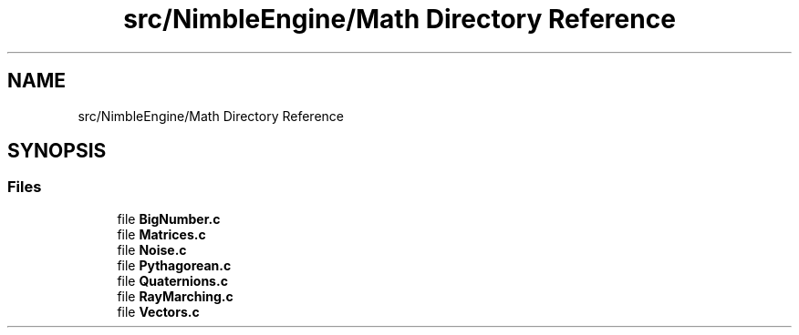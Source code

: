 .TH "src/NimbleEngine/Math Directory Reference" 3 "Wed Aug 19 2020" "Version 0.1.0" "Nimble Game Engine Library" \" -*- nroff -*-
.ad l
.nh
.SH NAME
src/NimbleEngine/Math Directory Reference
.SH SYNOPSIS
.br
.PP
.SS "Files"

.in +1c
.ti -1c
.RI "file \fBBigNumber\&.c\fP"
.br
.ti -1c
.RI "file \fBMatrices\&.c\fP"
.br
.ti -1c
.RI "file \fBNoise\&.c\fP"
.br
.ti -1c
.RI "file \fBPythagorean\&.c\fP"
.br
.ti -1c
.RI "file \fBQuaternions\&.c\fP"
.br
.ti -1c
.RI "file \fBRayMarching\&.c\fP"
.br
.ti -1c
.RI "file \fBVectors\&.c\fP"
.br
.in -1c
